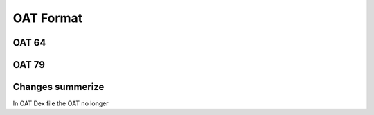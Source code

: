 OAT Format
==========


OAT 64
------


OAT 79
------

Changes summerize
-----------------

In OAT Dex file the OAT no longer
